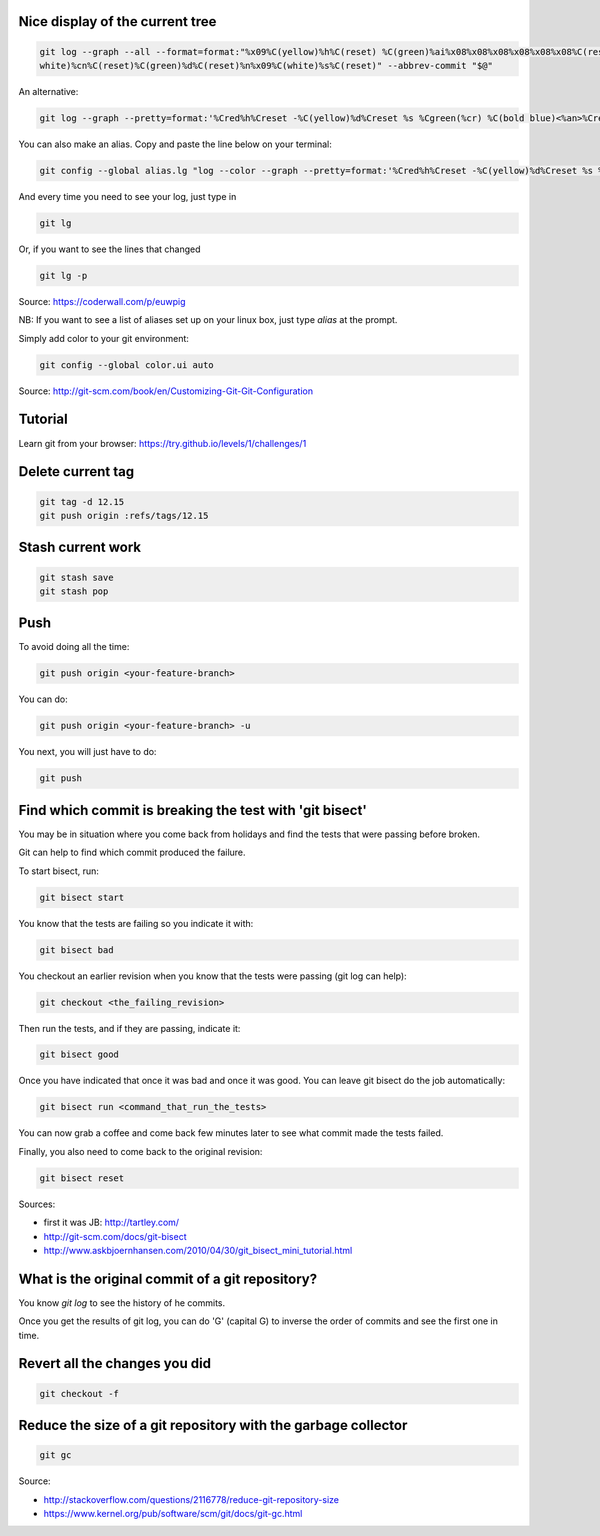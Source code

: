.. title: Git
.. slug: git
.. date: 06/06/2014 05:09:03 PM UTC+01:00
.. tags: git
.. link: 
.. description: 
.. type: text


Nice display of the current tree
================================


.. code-block:: bash

 git log --graph --all --format=format:"%x09%C(yellow)%h%C(reset) %C(green)%ai%x08%x08%x08%x08%x08%x08%C(reset) %C(bold
 white)%cn%C(reset)%C(green)%d%C(reset)%n%x09%C(white)%s%C(reset)" --abbrev-commit "$@"

An alternative:

.. code-block:: bash

  git log --graph --pretty=format:'%Cred%h%Creset -%C(yellow)%d%Creset %s %Cgreen(%cr) %C(bold blue)<%an>%Creset' --abbrev-commit

You can also make an alias. Copy and paste the line below on your terminal:

.. code-block:: bash

  git config --global alias.lg "log --color --graph --pretty=format:'%Cred%h%Creset -%C(yellow)%d%Creset %s %Cgreen(%cr) %C(bold blue)<%an>%Creset' --abbrev-commit"

And every time you need to see your log, just type in

.. code-block:: bash

  git lg

Or, if you want to see the lines that changed

.. code-block:: bash

  git lg -p

Source: https://coderwall.com/p/euwpig

NB: If you want to see a list of aliases set up on your linux box, just type *alias* at the prompt.

Simply add color to your git environment:

.. code-block:: bash

  git config --global color.ui auto

Source: http://git-scm.com/book/en/Customizing-Git-Git-Configuration

Tutorial
========

Learn git from your browser: https://try.github.io/levels/1/challenges/1

Delete current tag
==================

.. code-block:: bash

  git tag -d 12.15
  git push origin :refs/tags/12.15

Stash current work
==================

.. code-block:: bash

  git stash save
  git stash pop

Push
====

To avoid doing all the time:

.. code-block::

  git push origin <your-feature-branch>

You can do:

.. code-block::

  git push origin <your-feature-branch> -u

You next, you will just have to do:

.. code-block::

  git push

Find which commit is breaking the test with 'git bisect'
========================================================

You may be in situation where you come back from holidays and find the tests that were passing before broken.

Git can help to find which commit produced the failure.

To start bisect, run:

.. code-block::

  git bisect start

You know that the tests are failing so you indicate it with:

.. code-block::

  git bisect bad

You checkout an earlier revision when you know that the tests were passing (git log can help):

.. code-block::

  git checkout <the_failing_revision>

Then run the tests, and if they are passing, indicate it:

.. code-block::

  git bisect good

Once you have indicated that once it was bad and once it was good. You can leave git bisect do the job automatically:

.. code-block::

  git bisect run <command_that_run_the_tests>

You can now grab a coffee and come back few minutes later to see what commit made the tests failed.

Finally, you also need to come back to the original revision:

.. code-block::

  git bisect reset

Sources: 

- first it was JB: http://tartley.com/

- http://git-scm.com/docs/git-bisect

- http://www.askbjoernhansen.com/2010/04/30/git_bisect_mini_tutorial.html


What is the original commit of a git repository?
================================================

You know *git log* to see the history of he commits.

Once you get the results of git log, you can do 'G' (capital G) to inverse the order of commits and see the first one in time.

Revert all the changes you did
==============================

.. code:: bash

  git checkout -f

Reduce the size of a git repository with the garbage collector
==============================================================

.. code:: bash

  git gc

Source:

- http://stackoverflow.com/questions/2116778/reduce-git-repository-size

- https://www.kernel.org/pub/software/scm/git/docs/git-gc.html
